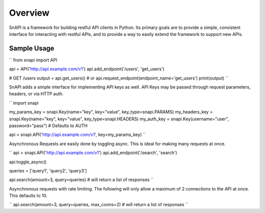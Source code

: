Overview
==========

SnAPI is a framework for building restful API clients in Python. Its primary goals are to provide a simple, consistent interface for interacting with restful APIs, and to provide a way to easily extend the framework to support new APIs.

Sample Usage
------------
``
from snapi import API

api = API('http://api.example.com/v1')
api.add_endpoint('/users', 'get_users')

# GET /users
output = api.get_users() # or api.request_endpoint(endpoint_name='get_users')
print(output)
``

SnAPI adds a simple interface for implementing API keys as well. API Keys may be passed through request parameters, headers, or via HTTP auth.

``
import snapi

my_params_key = snapi.Key(name="key", key="value", key_type=snapi.PARAMS)
my_headers_key = snapi.Key(name="key", key="value", key_type=snapi.HEADERS)
my_auth_key = snapi.Key(username="user", password="pass") # Defaults to AUTH

api = snapi.API('http://api.example.com/v1', key=my_params_key)
``

Asynchronous Requests are easily done by toggling async. This is ideal for making many requests at once.

``
api = snapi.API('http://api.example.com/v1')
api.add_endpoint('/search', 'search')

api.toggle_async()

queries = ['query1', 'query2', 'query3']

api.search(amount=3, query=queries) # will return a list of responses
``

Asynchronous requests with rate limiting. The following will only allow a maximum of 2 connections to the API at once. This defaults to 10.

``
api.search(amount=3, query=queries, max_conns=2) # will return a list of responses
``